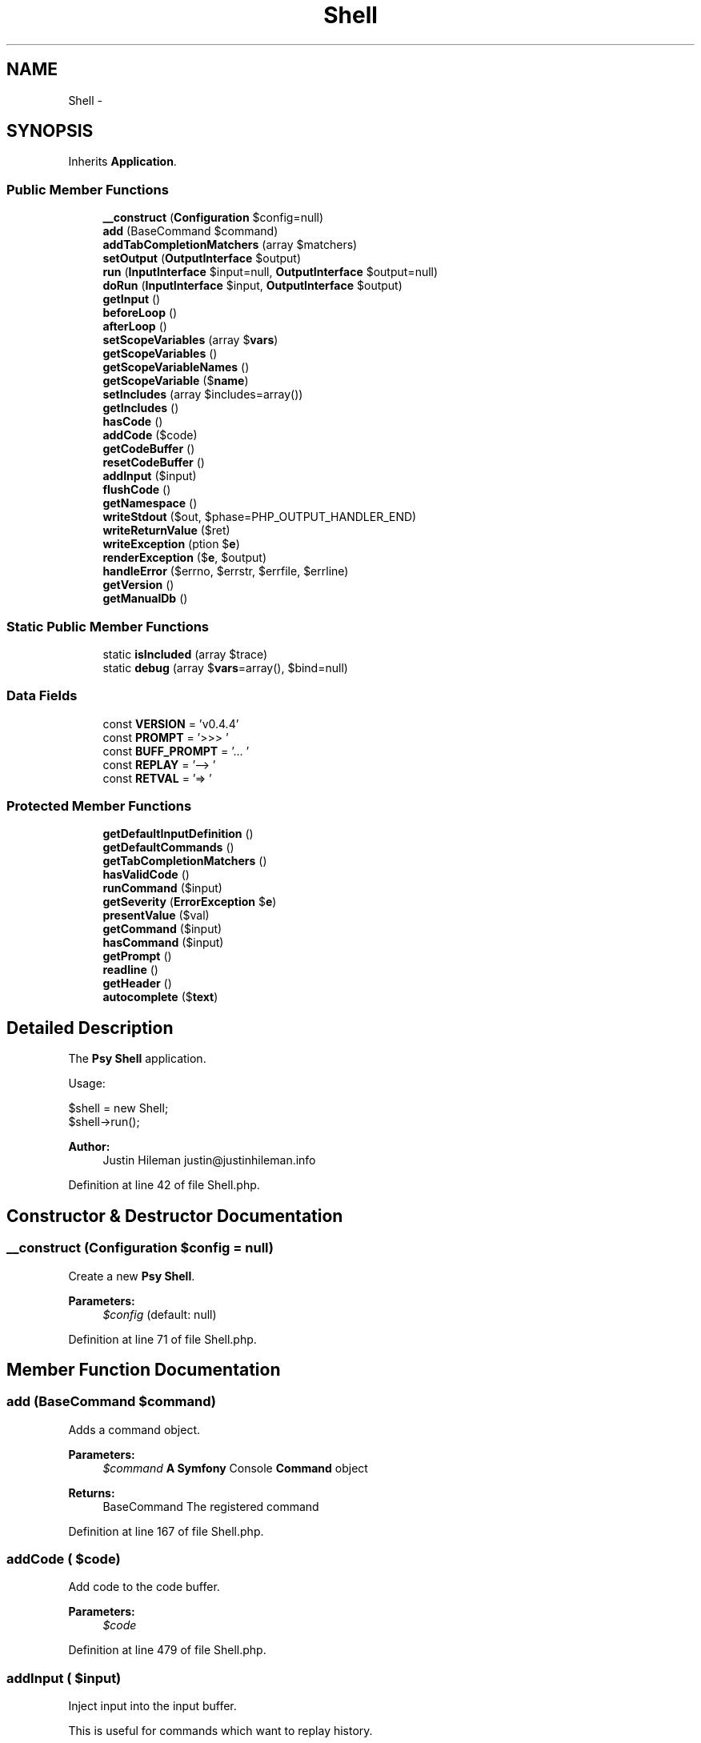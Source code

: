 .TH "Shell" 3 "Tue Apr 14 2015" "Version 1.0" "VirtualSCADA" \" -*- nroff -*-
.ad l
.nh
.SH NAME
Shell \- 
.SH SYNOPSIS
.br
.PP
.PP
Inherits \fBApplication\fP\&.
.SS "Public Member Functions"

.in +1c
.ti -1c
.RI "\fB__construct\fP (\fBConfiguration\fP $config=null)"
.br
.ti -1c
.RI "\fBadd\fP (BaseCommand $command)"
.br
.ti -1c
.RI "\fBaddTabCompletionMatchers\fP (array $matchers)"
.br
.ti -1c
.RI "\fBsetOutput\fP (\fBOutputInterface\fP $output)"
.br
.ti -1c
.RI "\fBrun\fP (\fBInputInterface\fP $input=null, \fBOutputInterface\fP $output=null)"
.br
.ti -1c
.RI "\fBdoRun\fP (\fBInputInterface\fP $input, \fBOutputInterface\fP $output)"
.br
.ti -1c
.RI "\fBgetInput\fP ()"
.br
.ti -1c
.RI "\fBbeforeLoop\fP ()"
.br
.ti -1c
.RI "\fBafterLoop\fP ()"
.br
.ti -1c
.RI "\fBsetScopeVariables\fP (array $\fBvars\fP)"
.br
.ti -1c
.RI "\fBgetScopeVariables\fP ()"
.br
.ti -1c
.RI "\fBgetScopeVariableNames\fP ()"
.br
.ti -1c
.RI "\fBgetScopeVariable\fP ($\fBname\fP)"
.br
.ti -1c
.RI "\fBsetIncludes\fP (array $includes=array())"
.br
.ti -1c
.RI "\fBgetIncludes\fP ()"
.br
.ti -1c
.RI "\fBhasCode\fP ()"
.br
.ti -1c
.RI "\fBaddCode\fP ($code)"
.br
.ti -1c
.RI "\fBgetCodeBuffer\fP ()"
.br
.ti -1c
.RI "\fBresetCodeBuffer\fP ()"
.br
.ti -1c
.RI "\fBaddInput\fP ($input)"
.br
.ti -1c
.RI "\fBflushCode\fP ()"
.br
.ti -1c
.RI "\fBgetNamespace\fP ()"
.br
.ti -1c
.RI "\fBwriteStdout\fP ($out, $phase=PHP_OUTPUT_HANDLER_END)"
.br
.ti -1c
.RI "\fBwriteReturnValue\fP ($ret)"
.br
.ti -1c
.RI "\fBwriteException\fP (\\Exception $\fBe\fP)"
.br
.ti -1c
.RI "\fBrenderException\fP ($\fBe\fP, $output)"
.br
.ti -1c
.RI "\fBhandleError\fP ($errno, $errstr, $errfile, $errline)"
.br
.ti -1c
.RI "\fBgetVersion\fP ()"
.br
.ti -1c
.RI "\fBgetManualDb\fP ()"
.br
.in -1c
.SS "Static Public Member Functions"

.in +1c
.ti -1c
.RI "static \fBisIncluded\fP (array $trace)"
.br
.ti -1c
.RI "static \fBdebug\fP (array $\fBvars\fP=array(), $bind=null)"
.br
.in -1c
.SS "Data Fields"

.in +1c
.ti -1c
.RI "const \fBVERSION\fP = 'v0\&.4\&.4'"
.br
.ti -1c
.RI "const \fBPROMPT\fP = '>>> '"
.br
.ti -1c
.RI "const \fBBUFF_PROMPT\fP = '\&.\&.\&. '"
.br
.ti -1c
.RI "const \fBREPLAY\fP = '--> '"
.br
.ti -1c
.RI "const \fBRETVAL\fP = '=> '"
.br
.in -1c
.SS "Protected Member Functions"

.in +1c
.ti -1c
.RI "\fBgetDefaultInputDefinition\fP ()"
.br
.ti -1c
.RI "\fBgetDefaultCommands\fP ()"
.br
.ti -1c
.RI "\fBgetTabCompletionMatchers\fP ()"
.br
.ti -1c
.RI "\fBhasValidCode\fP ()"
.br
.ti -1c
.RI "\fBrunCommand\fP ($input)"
.br
.ti -1c
.RI "\fBgetSeverity\fP (\\\fBErrorException\fP $\fBe\fP)"
.br
.ti -1c
.RI "\fBpresentValue\fP ($val)"
.br
.ti -1c
.RI "\fBgetCommand\fP ($input)"
.br
.ti -1c
.RI "\fBhasCommand\fP ($input)"
.br
.ti -1c
.RI "\fBgetPrompt\fP ()"
.br
.ti -1c
.RI "\fBreadline\fP ()"
.br
.ti -1c
.RI "\fBgetHeader\fP ()"
.br
.ti -1c
.RI "\fBautocomplete\fP ($\fBtext\fP)"
.br
.in -1c
.SH "Detailed Description"
.PP 
The \fBPsy\fP \fBShell\fP application\&.
.PP
Usage: 
.PP
.nf
$shell = new Shell;
$shell->run();

.fi
.PP
.PP
\fBAuthor:\fP
.RS 4
Justin Hileman justin@justinhileman.info 
.RE
.PP

.PP
Definition at line 42 of file Shell\&.php\&.
.SH "Constructor & Destructor Documentation"
.PP 
.SS "__construct (\fBConfiguration\fP $config = \fCnull\fP)"
Create a new \fBPsy\fP \fBShell\fP\&.
.PP
\fBParameters:\fP
.RS 4
\fI$config\fP (default: null) 
.RE
.PP

.PP
Definition at line 71 of file Shell\&.php\&.
.SH "Member Function Documentation"
.PP 
.SS "add (BaseCommand $command)"
Adds a command object\&.
.PP
\fBParameters:\fP
.RS 4
\fI$command\fP \fBA\fP \fBSymfony\fP Console \fBCommand\fP object
.RE
.PP
\fBReturns:\fP
.RS 4
BaseCommand The registered command 
.RE
.PP

.PP
Definition at line 167 of file Shell\&.php\&.
.SS "addCode ( $code)"
Add code to the code buffer\&.
.PP
\fBParameters:\fP
.RS 4
\fI$code\fP 
.RE
.PP

.PP
Definition at line 479 of file Shell\&.php\&.
.SS "addInput ( $input)"
Inject input into the input buffer\&.
.PP
This is useful for commands which want to replay history\&.
.PP
\fBParameters:\fP
.RS 4
\fI$input\fP 
.RE
.PP

.PP
Definition at line 559 of file Shell\&.php\&.
.SS "addTabCompletionMatchers (array $matchers)"

.PP
\fBParameters:\fP
.RS 4
\fI$matchers\fP 
.RE
.PP

.PP
Definition at line 249 of file Shell\&.php\&.
.SS "afterLoop ()"
Pass the afterLoop callback through to the Loop instance\&.
.PP
\fBSee also:\fP
.RS 4
\fBLoop::afterLoop\fP 
.RE
.PP

.PP
Definition at line 385 of file Shell\&.php\&.
.SS "autocomplete ( $text)\fC [protected]\fP"
Autocomplete variable names\&.
.PP
This is used by \fCreadline\fP for tab completion\&.
.PP
\fBParameters:\fP
.RS 4
\fI$text\fP 
.RE
.PP
\fBReturns:\fP
.RS 4
mixed Array possible completions for the given input, if any\&. 
.RE
.PP

.PP
Definition at line 863 of file Shell\&.php\&.
.SS "beforeLoop ()"
Pass the beforeLoop callback through to the Loop instance\&.
.PP
\fBSee also:\fP
.RS 4
\fBLoop::beforeLoop\fP 
.RE
.PP

.PP
Definition at line 375 of file Shell\&.php\&.
.SS "static debug (array $vars = \fCarray()\fP,  $bind = \fCnull\fP)\fC [static]\fP"
Invoke a \fBPsy\fP \fBShell\fP from the current context\&.
.PP
For example: 
.PP
.nf
foreach ($items as $item) {
    \Psy\Shell::debug(get_defined_vars());
}

.fi
.PP
.PP
If you would like your shell interaction to affect the state of the current context, you can extract() the values returned from this call: 
.PP
.nf
foreach ($items as $item) {
    extract(\Psy\Shell::debug(get_defined_vars()));
    var_dump($item); // will be whatever you set $item to in Psy Shell
}

.fi
.PP
.PP
Optionally, supply an object as the \fC$bind\fP parameter\&. This determines the value \fC$this\fP will have in the shell, and sets up class scope so that private and protected members are accessible: 
.PP
.nf
class Foo {
    function bar() {
        \Psy\Shell::debug(get_defined_vars(), $this);
    }
}

.fi
.PP
.PP
This only really works in \fBPHP\fP 5\&.4+ and HHVM 3\&.5+, so upgrade already\&.
.PP
\fBParameters:\fP
.RS 4
\fI$vars\fP Scope variables from the calling context (default: array()) 
.br
\fI$bind\fP Bound object ($this) value for the shell
.RE
.PP
\fBReturns:\fP
.RS 4
array Scope variables from the debugger session\&. 
.RE
.PP

.PP
Definition at line 143 of file Shell\&.php\&.
.SS "doRun (\fBInputInterface\fP $input, \fBOutputInterface\fP $output)"
Runs the current application\&.
.PP
\fBExceptions:\fP
.RS 4
\fI\fBException\fP\fP if thrown via the \fCthrow-up\fP command\&.
.RE
.PP
\fBParameters:\fP
.RS 4
\fI$input\fP An \fBInput\fP instance 
.br
\fI$output\fP An \fBOutput\fP instance
.RE
.PP
\fBReturns:\fP
.RS 4
integer 0 if everything went fine, or an error code 
.RE
.PP

.PP
Definition at line 295 of file Shell\&.php\&.
.SS "flushCode ()"
Flush the current (valid) code buffer\&.
.PP
If the code buffer is valid, resets the code buffer and returns the current code\&.
.PP
\fBReturns:\fP
.RS 4
string \fBPHP\fP code buffer contents\&. 
.RE
.PP

.PP
Definition at line 574 of file Shell\&.php\&.
.SS "getCodeBuffer ()"
Get the current code buffer\&.
.PP
This is useful for commands which manipulate the buffer\&.
.PP
\fBReturns:\fP
.RS 4
array 
.RE
.PP

.PP
Definition at line 506 of file Shell\&.php\&.
.SS "getCommand ( $input)\fC [protected]\fP"
Get a command (if one exists) for the current input string\&.
.PP
\fBParameters:\fP
.RS 4
\fI$input\fP 
.RE
.PP
\fBReturns:\fP
.RS 4
null|Command 
.RE
.PP

.PP
Definition at line 766 of file Shell\&.php\&.
.SS "getDefaultCommands ()\fC [protected]\fP"
Gets the default commands that should always be available\&.
.PP
\fBReturns:\fP
.RS 4
array An array of default \fBCommand\fP instances 
.RE
.PP

.PP
Definition at line 200 of file Shell\&.php\&.
.SS "getDefaultInputDefinition ()\fC [protected]\fP"
Gets the default input definition\&.
.PP
\fBReturns:\fP
.RS 4
InputDefinition An InputDefinition instance 
.RE
.PP

.PP
Definition at line 187 of file Shell\&.php\&.
.SS "getHeader ()\fC [protected]\fP"
Get the shell output header\&.
.PP
\fBReturns:\fP
.RS 4
string 
.RE
.PP

.PP
Definition at line 829 of file Shell\&.php\&.
.SS "getIncludes ()"
Get \fBPHP\fP files to be parsed and executed before running the interactive shell\&.
.PP
\fBReturns:\fP
.RS 4
array 
.RE
.PP

.PP
Definition at line 447 of file Shell\&.php\&.
.SS "getInput ()"
Read user input\&.
.PP
This will continue fetching user input until the code buffer contains valid code\&.
.PP
\fBExceptions:\fP
.RS 4
\fIBreakException\fP if user hits Ctrl+D 
.RE
.PP

.PP
Definition at line 329 of file Shell\&.php\&.
.SS "getManualDb ()"
Get a \fBPHP\fP manual database instance\&.
.PP
\fBReturns:\fP
.RS 4
PDO|null 
.RE
.PP

.PP
Definition at line 849 of file Shell\&.php\&.
.SS "getNamespace ()"
Get the current evaluation scope namespace\&.
.PP
\fBSee also:\fP
.RS 4
\fBCodeCleaner::getNamespace\fP
.RE
.PP
\fBReturns:\fP
.RS 4
string Current code namespace\&. 
.RE
.PP

.PP
Definition at line 592 of file Shell\&.php\&.
.SS "getPrompt ()\fC [protected]\fP"
Get the current input prompt\&.
.PP
\fBReturns:\fP
.RS 4
string 
.RE
.PP

.PP
Definition at line 796 of file Shell\&.php\&.
.SS "getScopeVariable ( $name)"
Get a scope variable value by name\&.
.PP
\fBParameters:\fP
.RS 4
\fI$name\fP 
.RE
.PP
\fBReturns:\fP
.RS 4
mixed 
.RE
.PP

.PP
Definition at line 427 of file Shell\&.php\&.
.SS "getScopeVariableNames ()"
Get the set of variable names currently in scope\&.
.PP
\fBReturns:\fP
.RS 4
array Array of variable names\&. 
.RE
.PP

.PP
Definition at line 415 of file Shell\&.php\&.
.SS "getScopeVariables ()"
Return the set of variables currently in scope\&.
.PP
\fBReturns:\fP
.RS 4
array Associative array of scope variables\&. 
.RE
.PP

.PP
Definition at line 405 of file Shell\&.php\&.
.SS "getSeverity (\\\fBErrorException\fP $e)\fC [protected]\fP"
Helper for getting an output style for the given ErrorException's level\&.
.PP
\fBParameters:\fP
.RS 4
\fI$e\fP 
.RE
.PP
\fBReturns:\fP
.RS 4
string 
.RE
.PP

.PP
Definition at line 691 of file Shell\&.php\&.
.SS "getTabCompletionMatchers ()\fC [protected]\fP"

.PP
\fBReturns:\fP
.RS 4
array 
.RE
.PP

.PP
Definition at line 226 of file Shell\&.php\&.
.SS "getVersion ()"
Get the current version of \fBPsy\fP \fBShell\fP\&.
.PP
\fBReturns:\fP
.RS 4
string 
.RE
.PP

.PP
Definition at line 839 of file Shell\&.php\&.
.SS "handleError ( $errno,  $errstr,  $errfile,  $errline)"
Helper for throwing an ErrorException\&.
.PP
This allows us to: 
.PP
.nf
set_error_handler(array($psysh, 'handleError'));

.fi
.PP
.PP
Unlike \fBErrorException::throwException\fP, this error handler respects the current error_reporting level; i\&.e\&. it logs warnings and notices, but doesn't throw an exception unless it's above the current error_reporting threshold\&. This should probably only be used in the inner execution loop of the shell, as most of the time a thrown exception is much more useful\&.
.PP
\fBSee also:\fP
.RS 4
\fBthrowException\fP 
.PP
::writeException
.RE
.PP
\fBParameters:\fP
.RS 4
\fI$errno\fP \fBError\fP type 
.br
\fI$errstr\fP Message 
.br
\fI$errfile\fP Filename 
.br
\fI$errline\fP Line number 
.RE
.PP

.PP
Definition at line 735 of file Shell\&.php\&.
.SS "hasCode ()"
Check whether this shell's code buffer contains code\&.
.PP
\fBReturns:\fP
.RS 4
bool True if the code buffer contains code\&. 
.RE
.PP

.PP
Definition at line 457 of file Shell\&.php\&.
.SS "hasCommand ( $input)\fC [protected]\fP"
Check whether a command is set for the current input string\&.
.PP
\fBParameters:\fP
.RS 4
\fI$input\fP 
.RE
.PP
\fBReturns:\fP
.RS 4
bool True if the shell has a command for the given input\&. 
.RE
.PP

.PP
Definition at line 781 of file Shell\&.php\&.
.SS "hasValidCode ()\fC [protected]\fP"
Check whether the code in this shell's code buffer is valid\&.
.PP
If the code is valid, the code buffer should be flushed and evaluated\&.
.PP
\fBReturns:\fP
.RS 4
bool True if the code buffer content is valid\&. 
.RE
.PP

.PP
Definition at line 469 of file Shell\&.php\&.
.SS "static isIncluded (array $trace)\fC [static]\fP"
Check whether the first thing in a backtrace is an include call\&.
.PP
This is used by the psysh bin to decide whether to start a shell on boot, or to simply autoload the library\&. 
.PP
Definition at line 103 of file Shell\&.php\&.
.SS "presentValue ( $val)\fC [protected]\fP"
Format a value for display\&.
.PP
\fBSee also:\fP
.RS 4
\fBPresenterManager::present\fP
.RE
.PP
\fBParameters:\fP
.RS 4
\fI$val\fP 
.RE
.PP
\fBReturns:\fP
.RS 4
string Formatted value 
.RE
.PP

.PP
Definition at line 754 of file Shell\&.php\&.
.SS "readline ()\fC [protected]\fP"
Read a line of user input\&.
.PP
This will return a line from the input buffer (if any exist)\&. Otherwise, it will ask the user for input\&.
.PP
If readline is enabled, this delegates to readline\&. Otherwise, it's an ugly \fCfgets\fP call\&.
.PP
\fBReturns:\fP
.RS 4
string \fBOne\fP line of user input\&. 
.RE
.PP

.PP
Definition at line 812 of file Shell\&.php\&.
.SS "renderException ( $e,  $output)"
Renders a caught \fBException\fP\&.
.PP
Exceptions are formatted according to severity\&. ErrorExceptions which were warnings or Strict errors aren't rendered as harshly as real errors\&.
.PP
Stores $e as the last \fBException\fP in the \fBShell\fP \fBContext\fP\&.
.PP
\fBParameters:\fP
.RS 4
\fI$e\fP An exception instance 
.br
\fI$output\fP An OutputInterface instance 
.RE
.PP

.PP
Definition at line 669 of file Shell\&.php\&.
.SS "resetCodeBuffer ()"
Reset the current code buffer\&.
.PP
This should be run after evaluating user input, catching exceptions, or on demand by commands such as BufferCommand\&. 
.PP
Definition at line 546 of file Shell\&.php\&.
.SS "run (\fBInputInterface\fP $input = \fCnull\fP, \fBOutputInterface\fP $output = \fCnull\fP)"
Runs the current application\&.
.PP
\fBParameters:\fP
.RS 4
\fI$input\fP An \fBInput\fP instance 
.br
\fI$output\fP An \fBOutput\fP instance
.RE
.PP
\fBReturns:\fP
.RS 4
integer 0 if everything went fine, or an error code 
.RE
.PP

.PP
Definition at line 272 of file Shell\&.php\&.
.SS "runCommand ( $input)\fC [protected]\fP"
Run a \fBPsy\fP \fBShell\fP command given the user input\&.
.PP
\fBExceptions:\fP
.RS 4
\fIInvalidArgumentException\fP if the input is not a valid command\&.
.RE
.PP
\fBParameters:\fP
.RS 4
\fI$input\fP User input string
.RE
.PP
\fBReturns:\fP
.RS 4
mixed Who knows? 
.RE
.PP

.PP
Definition at line 520 of file Shell\&.php\&.
.SS "setIncludes (array $includes = \fCarray()\fP)"
Add includes, to be parsed and executed before running the interactive shell\&.
.PP
\fBParameters:\fP
.RS 4
\fI$includes\fP 
.RE
.PP

.PP
Definition at line 437 of file Shell\&.php\&.
.SS "setOutput (\fBOutputInterface\fP $output)"
Set the \fBShell\fP output\&.
.PP
\fBParameters:\fP
.RS 4
\fI$output\fP 
.RE
.PP

.PP
Definition at line 259 of file Shell\&.php\&.
.SS "setScopeVariables (array $vars)"
Set the variables currently in scope\&.
.PP
\fBParameters:\fP
.RS 4
\fI$vars\fP 
.RE
.PP

.PP
Definition at line 395 of file Shell\&.php\&.
.SS "writeException (\\Exception $e)"
Write a caught \fBException\fP to stdout\&.
.PP
\fBSee also:\fP
.RS 4
self::renderException
.RE
.PP
\fBParameters:\fP
.RS 4
\fI$e\fP 
.RE
.PP

.PP
Definition at line 653 of file Shell\&.php\&.
.SS "writeReturnValue ( $ret)"
Write a return value to stdout\&.
.PP
The return value is formatted or pretty-printed, and rendered in a visibly distinct manner (in this case, as cyan)\&.
.PP
\fBSee also:\fP
.RS 4
self::presentValue
.RE
.PP
\fBParameters:\fP
.RS 4
\fI$ret\fP 
.RE
.PP

.PP
Definition at line 637 of file Shell\&.php\&.
.SS "writeStdout ( $out,  $phase = \fCPHP_OUTPUT_HANDLER_END\fP)"
Write a string to stdout\&.
.PP
This is used by the shell loop for rendering output from evaluated code\&.
.PP
\fBParameters:\fP
.RS 4
\fI$out\fP 
.br
\fI$phase\fP \fBOutput\fP buffering phase 
.RE
.PP

.PP
Definition at line 607 of file Shell\&.php\&.
.SH "Field Documentation"
.PP 
.SS "const BUFF_PROMPT = '\&.\&.\&. '"

.PP
Definition at line 47 of file Shell\&.php\&.
.SS "const PROMPT = '>>> '"

.PP
Definition at line 46 of file Shell\&.php\&.
.SS "const REPLAY = '--> '"

.PP
Definition at line 48 of file Shell\&.php\&.
.SS "const RETVAL = '=> '"

.PP
Definition at line 49 of file Shell\&.php\&.
.SS "const VERSION = 'v0\&.4\&.4'"

.PP
Definition at line 44 of file Shell\&.php\&.

.SH "Author"
.PP 
Generated automatically by Doxygen for VirtualSCADA from the source code\&.
